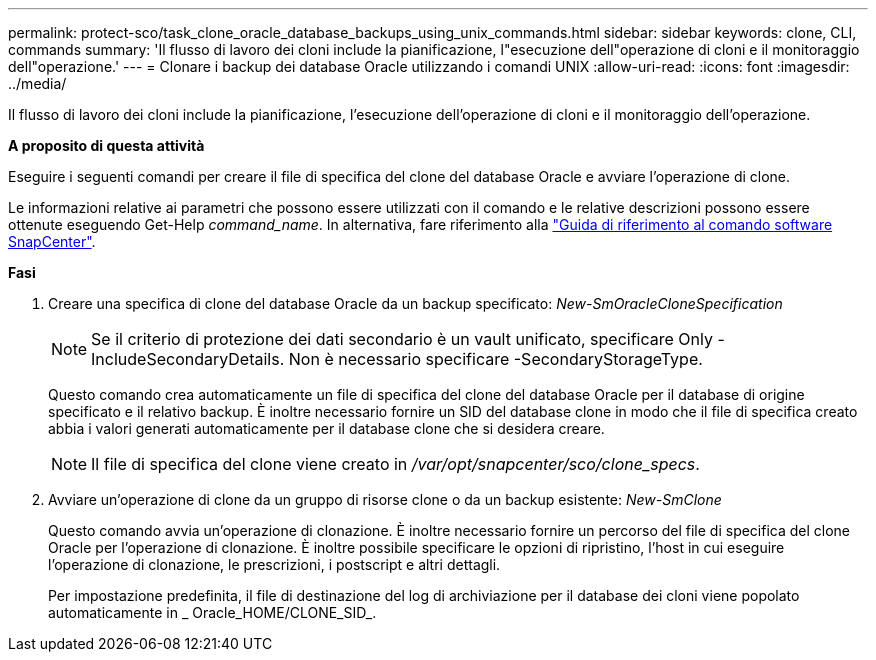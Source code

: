 ---
permalink: protect-sco/task_clone_oracle_database_backups_using_unix_commands.html 
sidebar: sidebar 
keywords: clone, CLI, commands 
summary: 'Il flusso di lavoro dei cloni include la pianificazione, l"esecuzione dell"operazione di cloni e il monitoraggio dell"operazione.' 
---
= Clonare i backup dei database Oracle utilizzando i comandi UNIX
:allow-uri-read: 
:icons: font
:imagesdir: ../media/


[role="lead"]
Il flusso di lavoro dei cloni include la pianificazione, l'esecuzione dell'operazione di cloni e il monitoraggio dell'operazione.

*A proposito di questa attività*

Eseguire i seguenti comandi per creare il file di specifica del clone del database Oracle e avviare l'operazione di clone.

Le informazioni relative ai parametri che possono essere utilizzati con il comando e le relative descrizioni possono essere ottenute eseguendo Get-Help _command_name_. In alternativa, fare riferimento alla https://library.netapp.com/ecm/ecm_download_file/ECMLP2883301["Guida di riferimento al comando software SnapCenter"^].

*Fasi*

. Creare una specifica di clone del database Oracle da un backup specificato: _New-SmOracleCloneSpecification_
+

NOTE: Se il criterio di protezione dei dati secondario è un vault unificato, specificare Only -IncludeSecondaryDetails. Non è necessario specificare -SecondaryStorageType.

+
Questo comando crea automaticamente un file di specifica del clone del database Oracle per il database di origine specificato e il relativo backup. È inoltre necessario fornire un SID del database clone in modo che il file di specifica creato abbia i valori generati automaticamente per il database clone che si desidera creare.

+

NOTE: Il file di specifica del clone viene creato in _/var/opt/snapcenter/sco/clone_specs_.

. Avviare un'operazione di clone da un gruppo di risorse clone o da un backup esistente: _New-SmClone_
+
Questo comando avvia un'operazione di clonazione. È inoltre necessario fornire un percorso del file di specifica del clone Oracle per l'operazione di clonazione. È inoltre possibile specificare le opzioni di ripristino, l'host in cui eseguire l'operazione di clonazione, le prescrizioni, i postscript e altri dettagli.

+
Per impostazione predefinita, il file di destinazione del log di archiviazione per il database dei cloni viene popolato automaticamente in _ Oracle_HOME/CLONE_SID_.


